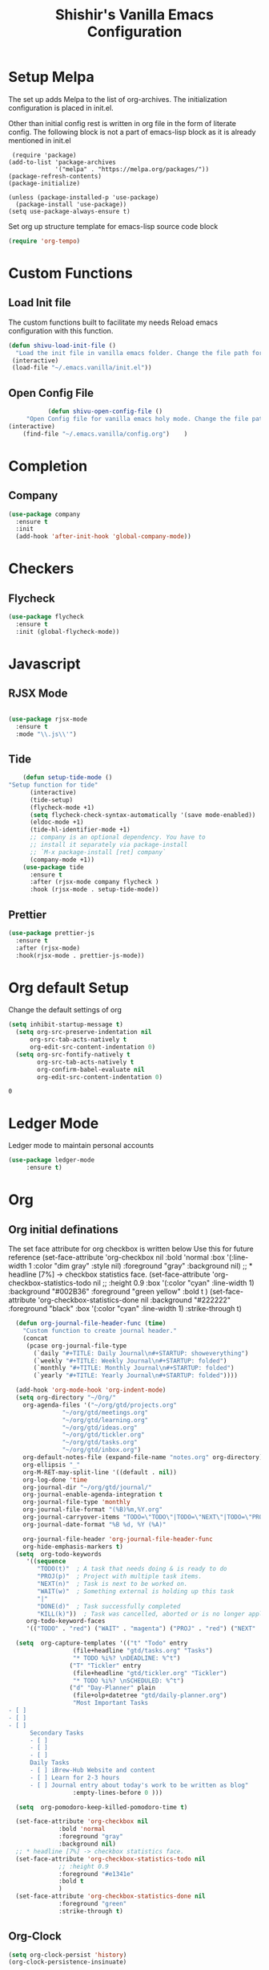 #+TITLE: Shishir's Vanilla Emacs Configuration

* Setup Melpa
  The set up adds  Melpa to the list of org-archives. The initialization configuration is placed in init.el.

  Other than initial config rest is written in org file in the form of literate config.
  The following block is not a part of emacs-lisp block as it is already mentioned in init.el
  #+begin_src
 (require 'package)
(add-to-list 'package-archives
             '("melpa" . "https://melpa.org/packages/"))
(package-refresh-contents)
(package-initialize)

(unless (package-installed-p 'use-package)
  (package-install 'use-package))
(setq use-package-always-ensure t)
  #+end_src

Set org up structure template for emacs-lisp source code block

  #+begin_src emacs-lisp
(require 'org-tempo)
  #+end_src
  
* Custom Functions
** Load Init file
  The custom functions built to facilitate my needs
Reload emacs configuration with this function.
#+begin_src emacs-lisp
(defun shivu-load-init-file ()
  "Load the init file in vanilla emacs folder. Change the file path for other configuration"
 (interactive)
 (load-file "~/.emacs.vanilla/init.el"))
#+end_src
** Open Config File
   #+begin_src emacs-lisp
	       (defun shivu-open-config-file ()
     "Open Config file for vanilla emacs holy mode. Change the file path for a new configuration"
(interactive)
	(find-file "~/.emacs.vanilla/config.org")	 )

   #+end_src
* Completion
** Company
#+begin_src emacs-lisp
(use-package company
  :ensure t
  :init
  (add-hook 'after-init-hook 'global-company-mode))
#+end_src
* Checkers
** Flycheck
#+begin_src emacs-lisp
(use-package flycheck
  :ensure t
  :init (global-flycheck-mode))
#+end_src
* Javascript
** RJSX Mode
#+begin_src emacs-lisp

(use-package rjsx-mode
  :ensure t
  :mode "\\.js\\'")
#+end_src
** Tide
#+begin_src emacs-lisp
    (defun setup-tide-mode ()
"Setup function for tide"
      (interactive)
      (tide-setup)
      (flycheck-mode +1)
      (setq flycheck-check-syntax-automatically '(save mode-enabled))
      (eldoc-mode +1)
      (tide-hl-identifier-mode +1)
      ;; company is an optional dependency. You have to
      ;; install it separately via package-install
      ;; `M-x package-install [ret] company`
      (company-mode +1))
    (use-package tide
      :ensure t
      :after (rjsx-mode company flycheck )
      :hook (rjsx-mode . setup-tide-mode))
#+end_src
** Prettier
#+begin_src emacs-lisp
(use-package prettier-js
  :ensure t
  :after (rjsx-mode)
  :hook(rjsx-mode . prettier-js-mode))
#+end_src

* Org default Setup
  Change the default settings of org

  #+begin_src emacs-lisp
(setq inhibit-startup-message t)
  (setq org-src-preserve-indentation nil
      org-src-tab-acts-natively t
      org-edit-src-content-indentation 0)
  (setq org-src-fontify-natively t
        org-src-tab-acts-natively t
        org-confirm-babel-evaluate nil
        org-edit-src-content-indentation 0)
  #+end_src

  #+RESULTS:
  : 0

* Ledger Mode
  Ledger mode to maintain personal accounts
  #+begin_src emacs-lisp
    (use-package ledger-mode
		 :ensure t)

  #+end_src

* Org
** Org initial definations
The set face attribute for org checkbox is written below
Use this for future reference
(set-face-attribute 'org-checkbox nil
:bold 'normal
:box '(:line-width 1 :color "dim gray" :style nil)
:foreground "gray"
:background nil)
;; * headline [7%] -> checkbox statistics face.
(set-face-attribute 'org-checkbox-statistics-todo nil
;; :height 0.9
:box '(:color "cyan" :line-width 1)
:background "#002B36" :foreground "green yellow"
:bold t
)
(set-face-attribute 'org-checkbox-statistics-done nil
:background "#222222" :foreground "black"
:box '(:color "cyan" :line-width 1)
:strike-through t)
		    
#+begin_src emacs-lisp
  (defun org-journal-file-header-func (time)
    "Custom function to create journal header."
    (concat
     (pcase org-journal-file-type
       (`daily "#+TITLE: Daily Journal\n#+STARTUP: showeverything")
       (`weekly "#+TITLE: Weekly Journal\n#+STARTUP: folded")
       (`monthly "#+TITLE: Monthly Journal\n#+STARTUP: folded")
       (`yearly "#+TITLE: Yearly Journal\n#+STARTUP: folded"))))

  (add-hook 'org-mode-hook 'org-indent-mode) 
  (setq org-directory "~/Org/"
	org-agenda-files '("~/org/gtd/projects.org"
			   "~/org/gtd/meetings.org"
			   "~/org/gtd/learning.org"
			   "~/org/gtd/ideas.org"
			   "~/org/gtd/tickler.org"
			   "~/org/gtd/tasks.org"
			   "~/org/gtd/inbox.org")
	org-default-notes-file (expand-file-name "notes.org" org-directory)
	org-ellipsis "_"
	org-M-RET-may-split-line '((default . nil))
	org-log-done 'time
	org-journal-dir "~/org/gtd/journal/"
	org-journal-enable-agenda-integration t
	org-journal-file-type 'monthly
	org-journal-file-format "(%B)%m,%Y.org"
	org-journal-carryover-items "TODO=\"TODO\"|TODO=\"NEXT\"|TODO=\"PROJ\"|TODO=\"STRT\"|TODO=\"WAIT\"|TODO=\"HOLD\""
	org-journal-date-format "%B %d, %Y (%A)"

	org-journal-file-header 'org-journal-file-header-func
	org-hide-emphasis-markers t)
  (setq  org-todo-keywords
	 '((sequence
	    "TODO(t)"  ; A task that needs doing & is ready to do
	    "PROJ(p)"  ; Project with multiple task items.
	    "NEXT(n)"  ; Task is next to be worked on.
	    "WAIT(w)"  ; Something external is holding up this task
	    "|"
	    "DONE(d)"  ; Task successfully completed
	    "KILL(k)"))  ; Task was cancelled, aborted or is no longer applicable
	 org-todo-keyword-faces
	 '(("TODO" . "red") ("WAIT" . "magenta") ("PROJ" . "red") ("NEXT" . "red") ("DONE" . "green")))

  (setq  org-capture-templates '(("t" "Todo" entry
				  (file+headline "gtd/tasks.org" "Tasks")
				  "* TODO %i%? \nDEADLINE: %^t")
				 ("T" "Tickler" entry
				  (file+headline "gtd/tickler.org" "Tickler")
				  "* TODO %i%? \nSCHEDULED: %^t")
				 ("d" "Day-Planner" plain
				  (file+olp+datetree "gtd/daily-planner.org")
				  "Most Important Tasks
- [ ]
- [ ]
- [ ]
      Secondary Tasks
      - [ ]
      - [ ]
      - [ ]
      Daily Tasks
      - [ ] iBrew-Hub Website and content
      - [ ] Learn for 2-3 hours
      - [ ] Journal entry about today's work to be written as blog"
				  :empty-lines-before 0 )))

  (setq  org-pomodoro-keep-killed-pomodoro-time t)

  (set-face-attribute 'org-checkbox nil
		      :bold 'normal
		      :foreground "gray"
		      :background nil)
  ;; * headline [7%] -> checkbox statistics face.
  (set-face-attribute 'org-checkbox-statistics-todo nil
		      ;; :height 0.9
		      :foreground "#e1341e"
		      :bold t
		      )
  (set-face-attribute 'org-checkbox-statistics-done nil
		      :foreground "green"
		      :strike-through t)
#+end_src
** Org-Clock
#+begin_src emacs-lisp
(setq org-clock-persist 'history)
(org-clock-persistence-insinuate)
#+end_src
** Org packages
#+begin_src emacs-lisp
  (use-package org-journal
    :ensure t)
  (use-package ob-async
    :ensure t)

 (use-package ob-restclient
   :ensure t)
 (use-package org-pomodoro
   :ensure t)
 (use-package org-noter
   :ensure t
   :config
   ;; Your org-noter config ........
   (require 'org-noter-pdftools))

 (use-package org-pdftools
   :ensure t
   :hook (org-mode . org-pdftools-setup-link))

 (use-package org-noter-pdftools
   :ensure t
   :after org-noter
   :config
   ;; Add a function to ensure precise note is inserted
   (defun org-noter-pdftools-insert-precise-note (&optional toggle-no-questions)
     (interactive "P")
     (org-noter--with-valid-session
      (let ((org-noter-insert-note-no-questions (if toggle-no-questions
						     (not org-noter-insert-note-no-questions)
						   org-noter-insert-note-no-questions))
	     (org-pdftools-use-isearch-link t)
	     (org-pdftools-use-freestyle-annot t))
	 (org-noter-insert-note (org-noter--get-precise-info)))))

   ;; fix https://github.com/weirdNox/org-noter/pull/93/commits/f8349ae7575e599f375de1be6be2d0d5de4e6cbf
   (defun org-noter-set-start-location (&optional arg)
     "When opening a session with this document, go to the current location.
		  With a prefix ARG, remove start location."
     (interactive "P")
     (org-noter--with-valid-session
      (let ((inhibit-read-only t)
	     (ast (org-noter--parse-root))
	     (location (org-noter--doc-approx-location (when (called-interactively-p 'any) 'interactive))))
	 (with-current-buffer (org-noter--session-notes-buffer session)
	   (org-with-wide-buffer
	    (goto-char (org-element-property :begin ast))
	    (if arg
		(org-entry-delete nil org-noter-property-note-location)
	      (org-entry-put nil org-noter-property-note-location
			     (org-noter--pretty-print-location location))))))))
   (with-eval-after-load 'pdf-annot
     (add-hook 'pdf-annot-activate-handler-functions #'org-noter-pdftools-jump-to-note)))

  (org-babel-do-load-languages
   'org-babel-load-languages
   '((restclient . t)
     (emacs-lisp . t)
     (js . t)
     (org . t)
     (ledger . t)))
#+end_src
* Rest
#+begin_src emacs-lisp
(use-package restclient
  :ensure t
  :mode ("\\.http\\'" . restclient-mode)
  )
#+end_src
* Which-key
#+begin_src emacs-lisp
(use-package which-key
:ensure t
:config
(which-key-mode 1))
#+end_src
* Magit
Installed through package installer command through M-x
* Elfeed
The configuration for elfeed
#+begin_src elisp
  (use-package elfeed
    :ensure t
    :config
    (setq elfeed-feeds
	  '(("https://reactjs.org/feed.xml" React Tech)
	    ("https://feeds.feedburner.com/ReactjsComponents?format=xml" React Tech)
	    ("https://reactnative.dev/blog/rss.xml" React-Native Tech)
	    ("https://dev.to/feed/tag/react" React Tech)
	    ("https://dev.to/feed/tag/productivity" Productivity Tech)
	    ("https://dev.to/feed/tag/css" CSS Tech)
	    ("https://dev.to/feed/tag/devops" Devops Tech)
	    ("https://dev.to/feed/tag/testing" Testing Tech)
	    ("https://dev.to/feed/tag/machinelearning" Machine-Learning Tech)
	    ("https://www.thehindu.com/opinion/editorial/feeder/default.rss" News Editorial)
	    ("https://madewithreact.com/rss/" React Tech))))
#+end_src

* PDF
#+begin_src emacs-lisp

(use-package pdf-tools
  :ensure t
  :config
  (pdf-tools-install))
(use-package saveplace-pdf-view
  :ensure t
  :config
  (save-place-mode 1))
#+end_src
* Avy
#+begin_src emacs-lisp
(use-package avy
  :ensure t
  )
#+end_src
* ibuffer
#+begin_src emacs-lisp
(require 'ibuffer)
 (global-set-key (kbd "C-x C-b") 'ibuffer)

#+end_src
